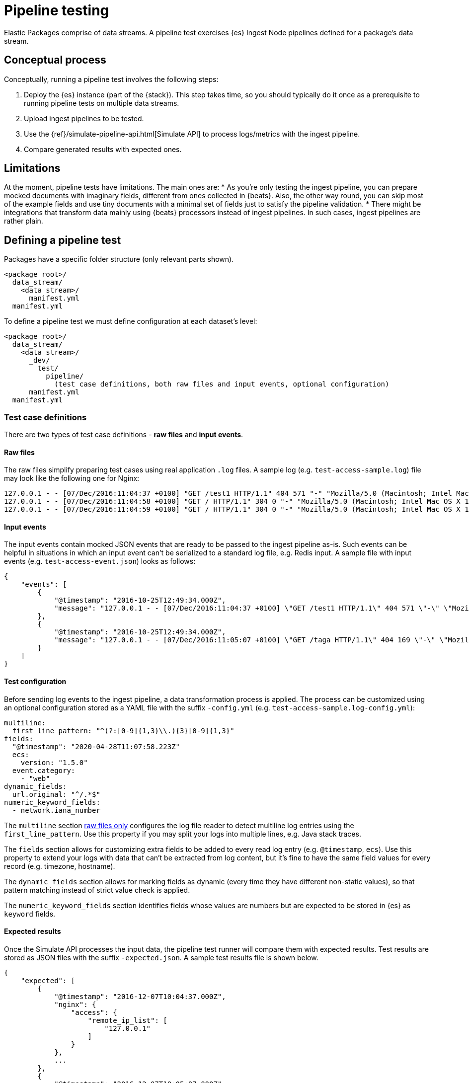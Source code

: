 [[pipeline-testing]]
= Pipeline testing

Elastic Packages comprise of data streams. A pipeline test exercises {es} Ingest Node pipelines defined for a package's data stream.

[discrete]
[[pipeline-concepts]]
== Conceptual process

Conceptually, running a pipeline test involves the following steps:

. Deploy the {es} instance (part of the {stack}). This step takes time, so you should typically do it once as a prerequisite to running pipeline tests on multiple data streams.
. Upload ingest pipelines to be tested.
. Use the {ref}/simulate-pipeline-api.html[Simulate API] to process logs/metrics with the ingest pipeline.
. Compare generated results with expected ones.

[discrete]
[[pipeline-limitations]]
== Limitations

At the moment, pipeline tests have limitations. The main ones are:
* As you're only testing the ingest pipeline, you can prepare mocked documents with imaginary fields, different from ones collected in {beats}. Also, the other way round, you can skip most of the example fields and use tiny documents with a minimal set of fields just to satisfy the pipeline validation.
* There might be integrations that transform data mainly using {beats} processors instead of ingest pipelines. In such cases, ingest pipelines are rather plain.

[discrete]
[[pipeline-defining-test]]
== Defining a pipeline test

Packages have a specific folder structure (only relevant parts shown).

[source,terminal]
----
<package root>/
  data_stream/
    <data stream>/
      manifest.yml
  manifest.yml
----

To define a pipeline test we must define configuration at each dataset's level:

[source,terminal]
----
<package root>/
  data_stream/
    <data stream>/
      _dev/
        test/
          pipeline/
            (test case definitions, both raw files and input events, optional configuration)
      manifest.yml
  manifest.yml
----

[discrete]
[[pipeline-test-case]]
=== Test case definitions

There are two types of test case definitions - **raw files** and **input events**.

[discrete]
[[pipeline-raw-files]]
==== Raw files

The raw files simplify preparing test cases using real application `.log` files. A sample log (e.g. `test-access-sample.log`) file may look like the following one for Nginx:

[source,terminal]
----
127.0.0.1 - - [07/Dec/2016:11:04:37 +0100] "GET /test1 HTTP/1.1" 404 571 "-" "Mozilla/5.0 (Macintosh; Intel Mac OS X 10_12_0) AppleWebKit/537.36 (KHTML, like Gecko) Chrome/54.0.2840.98 Safari/537.36"
127.0.0.1 - - [07/Dec/2016:11:04:58 +0100] "GET / HTTP/1.1" 304 0 "-" "Mozilla/5.0 (Macintosh; Intel Mac OS X 10.12; rv:49.0) Gecko/20100101 Firefox/49.0"
127.0.0.1 - - [07/Dec/2016:11:04:59 +0100] "GET / HTTP/1.1" 304 0 "-" "Mozilla/5.0 (Macintosh; Intel Mac OS X 10.12; rv:49.0) Gecko/20100101 Firefox/49.0"
----

[discrete]
[[pipeline-input-events]]
==== Input events

The input events contain mocked JSON events that are ready to be passed to the ingest pipeline as-is. Such events can be helpful in situations in which an input event can't be serialized to a standard log file, e.g. Redis input. A sample file with input events  (e.g. `test-access-event.json`) looks as follows:

[source,json]
----
{
    "events": [
        {
            "@timestamp": "2016-10-25T12:49:34.000Z",
            "message": "127.0.0.1 - - [07/Dec/2016:11:04:37 +0100] \"GET /test1 HTTP/1.1\" 404 571 \"-\" \"Mozilla/5.0 (Macintosh; Intel Mac OS X 10_12_0) AppleWebKit/537.36 (KHTML, like Gecko) Chrome/54.0.2840.98 Safari/537.36\"\n"
        },
        {
            "@timestamp": "2016-10-25T12:49:34.000Z",
            "message": "127.0.0.1 - - [07/Dec/2016:11:05:07 +0100] \"GET /taga HTTP/1.1\" 404 169 \"-\" \"Mozilla/5.0 (Macintosh; Intel Mac OS X 10.12; rv:49.0) Gecko/20100101 Firefox/49.0\"\n"
        }
    ]
}
----

[discrete]
[[pipeline-test-config]]
==== Test configuration

Before sending log events to the ingest pipeline, a data transformation process is applied. The process can be customized using an optional configuration stored as a YAML file with the suffix `-config.yml` (e.g. `test-access-sample.log-config.yml`):

[source,yml]
----
multiline:
  first_line_pattern: "^(?:[0-9]{1,3}\\.){3}[0-9]{1,3}"
fields:
  "@timestamp": "2020-04-28T11:07:58.223Z"
  ecs:
    version: "1.5.0"
  event.category:
    - "web"
dynamic_fields:
  url.original: "^/.*$"
numeric_keyword_fields:
  - network.iana_number
----

The `multiline` section <<pipeline-raw-files,raw files only>> configures the log file reader to detect multiline log entries using the `first_line_pattern`. Use this property if you may split your logs into multiple lines, e.g. Java stack traces.

The `fields` section allows for customizing extra fields to be added to every read log entry (e.g. `@timestamp`, `ecs`). Use this property to extend your logs with data that can't be extracted from log content, but it's fine to have the same field values for every record (e.g. timezone, hostname).

The `dynamic_fields` section allows for marking fields as dynamic (every time they have different non-static values), so that pattern matching instead of strict value check is applied.

The `numeric_keyword_fields` section identifies fields whose values are numbers but are expected to be stored in {es} as `keyword` fields.

[discrete]
[[pipeline-expected-results]]
==== Expected results

Once the Simulate API processes the input data, the pipeline test runner will compare them with expected results. Test results are stored as JSON files with the suffix `-expected.json`. A sample test results file is shown below.

[source,json]
----
{
    "expected": [
        {
            "@timestamp": "2016-12-07T10:04:37.000Z",
            "nginx": {
                "access": {
                    "remote_ip_list": [
                        "127.0.0.1"
                    ]
                }
            },
            ...
        },
        {
            "@timestamp": "2016-12-07T10:05:07.000Z",
            "nginx": {
                "access": {
                    "remote_ip_list": [
                        "127.0.0.1"
                    ]
                }
            },
            ...
        }
    ]
}
----

It's possible to generate the expected test results from the output of the Simulate API. To do so, use the `--generate` switch:

[source,terminal]
----
elastic-package test pipeline --generate
----

[discrete]
[[pipeline-running-test]]
== Running a pipeline test

Once the configurations are defined as described in the previous section, you are ready to run pipeline tests for a package's data streams.

First, you must deploy the {es} instance. This corresponds to step 1 as described in the <<pipeline-concepts,Conceptual-process>> section.

[source,terminal]
----
elastic-package stack up -d --services=elasticsearch
----

For a complete listing of options available for this command, run `elastic-package stack up -h` or `elastic-package help stack up`.

Next, you must set environment variables needed for further `elastic-package` commands.

[source,terminal]
----
$(elastic-package stack shellinit)
----

Next, you must invoke the pipeline tests runner. This corresponds to steps 2 through 4 as described in the <<pipeline-concepts,Conceptual-process>> section.

If you want to run pipeline tests for **all data streams** in a package, navigate to the package's root folder (or any sub-folder under it) and run the following command.

[source,terminal]
----
elastic-package test pipeline
----

If you want to run pipeline tests for **specific data streams** in a package, navigate to the package's root folder (or any sub-folder under it) and run the following command.

[source,terminal]
----
elastic-package test pipeline --data-streams <data stream 1>[,<data stream 2>,...]
----

Finally, when you are done running all pipeline tests, bring down the {stack}. This corresponds to step 4 as described in the <<pipeline-concepts,Conceptual-process>> section.

[source,terminal]
----
elastic-package stack down
----

